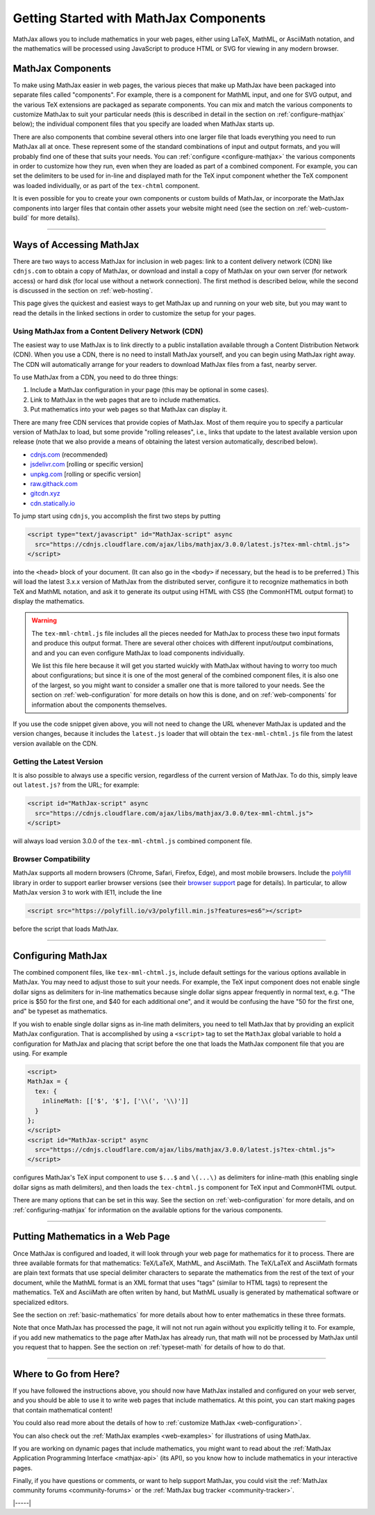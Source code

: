 .. _getting-started-components:

#######################################
Getting Started with MathJax Components
#######################################

MathJax allows you to include mathematics in your web pages, either
using LaTeX, MathML, or AsciiMath notation, and the mathematics will
be processed using JavaScript to produce HTML or SVG for viewing in
any modern browser.


.. _mathjax-components:

MathJax Components
==================

To make using MathJax easier in web pages, the various pieces that
make up MathJax have been packaged into separate files called
"components".  For example, there is a component for MathML input, and
one for SVG output, and the various TeX extensions are packaged as
separate components.  You can mix and match the various components to
customize MathJax to suit your particular needs (this is described in
detail in the section on :ref:`configure-mathjax` below); the
individual component files that you specify are loaded when MathJax
starts up.

There are also components that combine several others into one larger
file that loads everything you need to run MathJax all at once.  These
represent some of the standard combinations of input and output
formats, and you will probably find one of these that suits your
needs.  You can :ref:`configure <configure-mathjax>` the various
components in order to customize how they run, even when they are
loaded as part of a combined component.  For example, you can set the
delimiters to be used for in-line and displayed math for the TeX input
component whether the TeX component was loaded individually, or as
part of the ``tex-chtml`` component.

It is even possible for you to create your own components or custom
builds of MathJax, or incorporate the MathJax components into larger
files that contain other assets your website might need (see the
section on :ref:`web-custom-build` for more details).

-----

.. _accessing-mathjax:

Ways of Accessing MathJax
=========================

There are two ways to access MathJax for inclusion in web pages: link
to a content delivery network (CDN) like ``cdnjs.com`` to obtain a
copy of MathJax, or download and install a copy of MathJax on your own
server (for network access) or hard disk (for local use without a
network connection).  The first method is described below, while the
second is discussed in the section on :ref:`web-hosting`.

This page gives the quickest and easiest ways
to get MathJax up and running on your web site, but you may want to
read the details in the linked sections in order to customize the
setup for your pages.


.. _mathjax-CDN:

Using MathJax from a Content Delivery Network (CDN)
---------------------------------------------------

The easiest way to use MathJax is to link directly to a public
installation available through a Content Distribution Network (CDN).
When you use a CDN, there is no need to install MathJax yourself, and
you can begin using MathJax right away.  The CDN will automatically
arrange for your readers to download MathJax files from a fast, nearby
server.

To use MathJax from a CDN, you need to do three things:

1.  Include a MathJax configuration in your page (this may be optional
    in some cases).

2.  Link to MathJax in the web pages that are to include mathematics.

3.  Put mathematics into your web pages so that MathJax can display
    it.

.. _cdn-list:

There are many free CDN services that provide copies of MathJax. Most
of them require you to specify a particular version of MathJax to
load, but some provide "rolling releases", i.e., links that update to
the latest available version upon release (note that we also provide a
means of obtaining the latest version automatically, described below).

- `cdnjs.com <https://cdnjs.com>`__ (recommended)
- `jsdelivr.com <https://jsdelivr.com>`__  [rolling or specific version]
- `unpkg.com <https://unpkg.com/>`__ [rolling or specific version]
- `raw.githack.com <http://raw.githack.com>`__
- `gitcdn.xyz <http://gitcdn.xyz/>`__
- `cdn.statically.io <http://cdn.statically.io>`__
 

To jump start using ``cdnjs``, you accomplish the first two steps by putting

.. code-block:: html

   <script type="text/javascript" id="MathJax-script" async
     src="https://cdnjs.cloudflare.com/ajax/libs/mathjax/3.0.0/latest.js?tex-mml-chtml.js">
   </script>

into the ``<head>`` block of your document.  (It can also go in the
``<body>`` if necessary, but the head is to be preferred.)  This will
load the latest 3.x.x version of MathJax from the distributed server,
configure it to recognize mathematics in both TeX and MathML notation,
and ask it to generate its output using HTML with CSS (the CommonHTML
output format) to display the mathematics.

.. warning::

  The ``tex-mml-chtml.js`` file includes all the pieces needed for
  MathJax to process these two input formats and produce this
  output format.  There are several other choices with different
  input/output combinations, and and you can even configure MathJax to
  load components individually.

  We list this file here because it will get you started wuickly with
  MathJax without having to worry too much about configurations; but
  since it is one of the most general of the combined component files,
  it is also one of the largest, so you might want to consider a
  smaller one that is more tailored to your needs.  See the section on
  :ref:`web-configuration` for more details on how this is done, and
  on :ref:`web-components` for information about the components
  themselves.

If you use the code snippet given above, you will not need to change
the URL whenever MathJax is updated and the version changes, because
it includes the ``latest.js`` loader that will obtain the
``tex-mml-chtml.js`` file from the latest version available on the
CDN.

.. _latest-version:

Getting the Latest Version
--------------------------

It is also possible to always use a specific version, regardless of
the current version of MathJax.  To do this, simply leave out
``latest.js?`` from the URL; for example:

.. code-block:: html

   <script id="MathJax-script" async
     src="https://cdnjs.cloudflare.com/ajax/libs/mathjax/3.0.0/tex-mml-chtml.js">
   </script>

will always load version 3.0.0 of the ``tex-mml-chtml.js`` combined
component file.


.. _polyfill:

Browser Compatibility
---------------------

MathJax supports all modern browsers (Chrome, Safari,
Firefox, Edge), and most mobile browsers.  Include the
`polyfill <https://polyfill.io/v3/>`__ library in order to support
earlier browser versions (see their `browser support
<https://polyfill.io/v3/supported-browsers/>`__ page for details).
In particular, to allow MathJax version 3 to work with IE11, include the line

.. code-block:: html

   <script src="https://polyfill.io/v3/polyfill.min.js?features=es6"></script>

before the script that loads MathJax.

-----


.. _configure-mathjax:

Configuring MathJax
===================

The combined component files, like ``tex-mml-chtml.js``, include default
settings for the various options available in MathJax.  You may need
to adjust those to suit your needs.  For example, the TeX input
component does not enable single dollar signs as delimiters for
in-line mathematics because single dollar signs appear frequently in
normal text, e.g. "The price is $50 for the first one, and $40 for
each additional one", and it would be confusing the have "50 for the
first one, and" be typeset as mathematics.

If you wish to enable single dollar signs as in-line math delimiters,
you need to tell MathJax that by providing an explicit MathJax
configuration.  That is accomplished by using a ``<script>`` tag to
set the ``MathJax`` global variable to hold a configuration for
MathJax and placing that script before the one that loads the MathJax
component file that you are using.  For example

.. code-block:: html

   <script>
   MathJax = {
     tex: {
       inlineMath: [['$', '$'], ['\\(', '\\)']]
     }
   };
   </script>
   <script id="MathJax-script" async
     src="https://cdnjs.cloudflare.com/ajax/libs/mathjax/3.0.0/latest.js?tex-chtml.js">
   </script>

configures MathJax's TeX input component to use ``$...$`` and
``\(...\)`` as delimiters for inline-math (this enabling single
dollar signs as math delimiters), and then loads the ``tex-chtml.js``
component for TeX input and CommonHTML output.

There are many options that can be set in this way.  See the section
on :ref:`web-configuration` for more details, and on
:ref:`configuring-mathjax` for information on the available options
for the various components.

-----


.. _writing-mathematics:

Putting Mathematics in a Web Page
=================================

Once MathJax is configured and loaded, it will look through your web
page for mathematics for it to process.  There are three available
formats for that mathematics: TeX/LaTeX, MathML, and AsciiMath.  The
TeX/LaTeX and AsciiMath formats are plain text formats that use
special delimiter characters to separate the mathematics from the rest
of the text of your document, while the MathML format is an XML format
that uses "tags" (similar to HTML tags) to represent the mathematics.
TeX and AsciiMath are often writen by hand, but MathML usually is
generated by mathematical software or specialized editors.

See the section on :ref:`basic-mathematics` for more details about how
to enter mathematics in these three formats.

Note that once MathJax has processed the page, it will not not run
again without you explicitly telling it to.  For example, if you add
new mathematics to the page after MathJax has already run, that math
will not be processed by MathJax until you request that to happen.
See the section on :ref:`typeset-math` for details of how to do that.

-----


.. _web-what-now:

Where to Go from Here?
======================

If you have followed the instructions above, you should now have
MathJax installed and configured on your web server, and you should be
able to use it to write web pages that include mathematics.  At this
point, you can start making pages that contain mathematical content!

You could also read more about the details of how to :ref:`customize
MathJax <web-configuration>`.

You can also check out the :ref:`MathJax examples <web-examples>` for
illustrations of using MathJax.

..
   If you are trying to use MathJax in blog or wiki software or in some
   other content-management system, you might want to read about :ref:`using
   MathJax in popular platforms <platforms>`.

If you are working on dynamic pages that include mathematics, you
might want to read about the :ref:`MathJax Application Programming
Interface <mathjax-api>` (its API), so you know how to include
mathematics in your interactive pages.

Finally, if you have questions or comments, or want to help support
MathJax, you could visit the :ref:`MathJax community forums
<community-forums>` or the :ref:`MathJax bug tracker
<community-tracker>`.

|-----|
